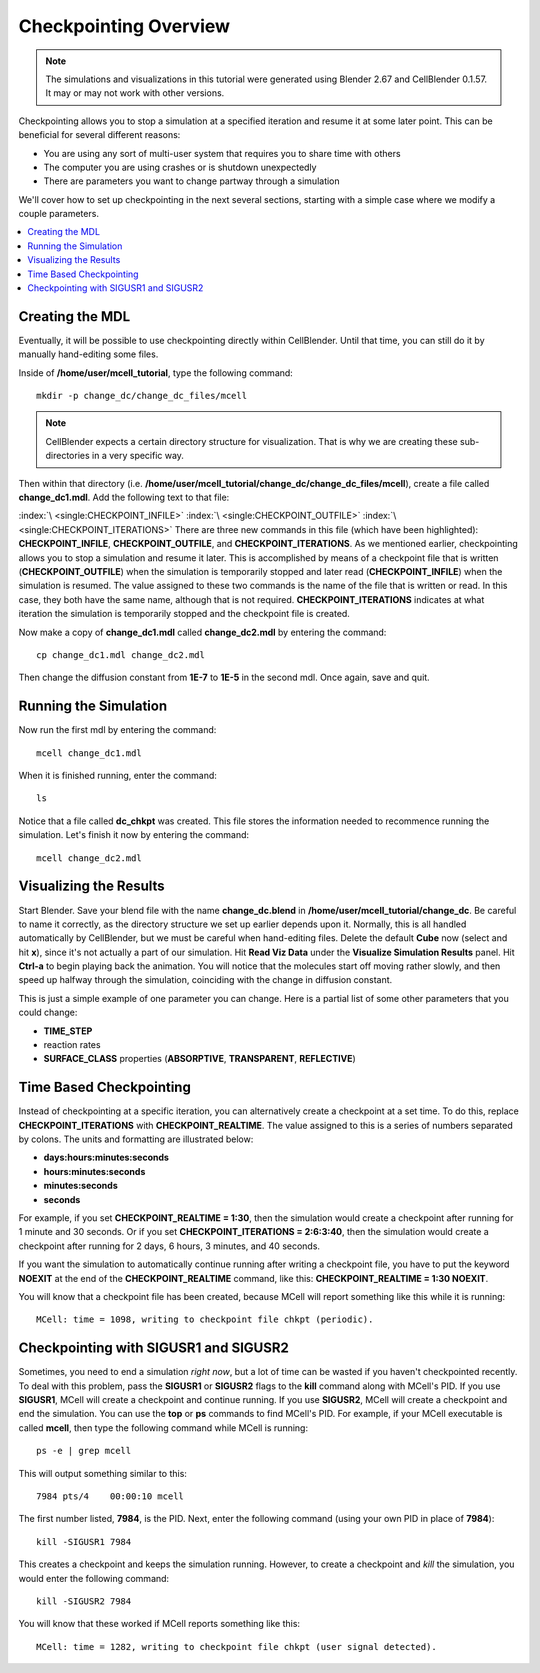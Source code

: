 .. _checkpointing:

*********************************************
Checkpointing Overview
*********************************************

.. CellBlender Source ID = 55f468aa7b71e044b3b199786f5af1d83bb3cab8
   Git Repo SHA1 ID: 76c4b2c18c851facefad7398f3f9c86a0abb8cdc

.. note::
    The simulations and visualizations in this tutorial were generated using
    Blender 2.67 and CellBlender 0.1.57. It may or may not work with other
    versions.

Checkpointing allows you to stop a simulation at a specified iteration and
resume it at some later point. This can be beneficial for several different
reasons:

* You are using any sort of multi-user system that requires you to share time
  with others
* The computer you are using crashes or is shutdown unexpectedly
* There are parameters you want to change partway through a simulation

We'll cover how to set up checkpointing in the next several sections, starting
with a simple case where we modify a couple parameters.

.. contents:: :local:

.. _checkpointing_mdl:

Creating the MDL
---------------------------------------------

Eventually, it will be possible to use checkpointing directly within
CellBlender. Until that time, you can still do it by manually hand-editing some
files.

Inside of **/home/user/mcell_tutorial**, type the following command::

    mkdir -p change_dc/change_dc_files/mcell

.. note::

   CellBlender expects a certain directory structure for visualization. That is
   why we are creating these sub-directories in a very specific way.

Then within that directory (i.e.
**/home/user/mcell_tutorial/change_dc/change_dc_files/mcell**), create a file
called **change_dc1.mdl**. Add the following text to that file:

.. code-block:: none
    :emphasize-lines: 1-3

    CHECKPOINT_INFILE = "dc_chkpt"
    CHECKPOINT_OUTFILE = "dc_chkpt"
    CHECKPOINT_ITERATIONS = 100
    ITERATIONS = 200
    TIME_STEP = 1E-6

    DEFINE_MOLECULES
    {
      vol1 {DIFFUSION_CONSTANT_3D = 1E-7}
    }

    INSTANTIATE World OBJECT
    {
      vol1_rel RELEASE_SITE
      {
        SHAPE = SPHERICAL
        LOCATION = [0,0,0]
        SITE_DIAMETER = 0.0
        MOLECULE = vol1
        NUMBER_TO_RELEASE = 100
      }
    }

    sprintf(seed,"%05g",SEED)

    VIZ_OUTPUT
    {
      MODE = CELLBLENDER
      FILENAME = "./viz_data/seed_" & seed & "/Scene"
      MOLECULES
      {
        NAME_LIST {vol1}
        ITERATION_NUMBERS {ALL_DATA @ ALL_ITERATIONS}
      }
    }

:index:`\ <single:CHECKPOINT_INFILE>` :index:`\ <single:CHECKPOINT_OUTFILE>`
:index:`\ <single:CHECKPOINT_ITERATIONS>` There are three new commands in this
file (which have been highlighted): **CHECKPOINT_INFILE**,
**CHECKPOINT_OUTFILE**, and **CHECKPOINT_ITERATIONS**. As we mentioned earlier,
checkpointing allows you to stop a simulation and resume it later. This is
accomplished by means of a checkpoint file that is written
(**CHECKPOINT_OUTFILE**) when the simulation is temporarily stopped and later
read (**CHECKPOINT_INFILE**) when the simulation is resumed. The value assigned
to these two commands is the name of the file that is written or read. In this
case, they both have the same name, although that is not required.
**CHECKPOINT_ITERATIONS** indicates at what iteration the simulation is
temporarily stopped and the checkpoint file is created.

Now make a copy of **change_dc1.mdl** called **change_dc2.mdl** by entering the
command::

    cp change_dc1.mdl change_dc2.mdl

Then change the diffusion constant from **1E-7** to **1E-5** in the second mdl.
Once again, save and quit. 

Running the Simulation
---------------------------------------------

Now run the first mdl by entering the command::

    mcell change_dc1.mdl

When it is finished running, enter the command::

    ls

Notice that a file called **dc_chkpt** was created. This file stores the
information needed to recommence running the simulation. Let's finish it now by
entering the command::

    mcell change_dc2.mdl

Visualizing the Results
---------------------------------------------

Start Blender. Save your blend file with the name **change_dc.blend** in
**/home/user/mcell_tutorial/change_dc**. Be careful to name it correctly, as
the directory structure we set up earlier depends upon it. Normally, this is
all handled automatically by CellBlender, but we must be careful when
hand-editing files. Delete the default **Cube** now (select and hit **x**),
since it's not actually a part of our simulation. Hit **Read Viz Data** under
the **Visualize Simulation Results** panel. Hit **Ctrl-a** to begin playing
back the animation. You will notice that the molecules start off moving rather
slowly, and then speed up halfway through the simulation, coinciding with the
change in diffusion constant.

This is just a simple example of one parameter you can change. Here is a
partial list of some other parameters that you could change:

* **TIME_STEP**
* reaction rates
* **SURFACE_CLASS** properties (**ABSORPTIVE**, **TRANSPARENT**, **REFLECTIVE**)

Time Based Checkpointing
---------------------------------------------

Instead of checkpointing at a specific iteration, you can alternatively create
a checkpoint at a set time. To do this, replace **CHECKPOINT_ITERATIONS** with
**CHECKPOINT_REALTIME**. The value assigned to this is a series of numbers
separated by colons. The units and formatting are illustrated below:

* **days:hours:minutes:seconds**
* **hours:minutes:seconds**
* **minutes:seconds**
* **seconds**

For example, if you set **CHECKPOINT_REALTIME = 1:30**, then the simulation
would create a checkpoint after running for 1 minute and 30 seconds. Or if you
set **CHECKPOINT_ITERATIONS = 2:6:3:40**, then the simulation would create a
checkpoint after running for 2 days, 6 hours, 3 minutes, and 40 seconds.

If you want the simulation to automatically continue running after writing a
checkpoint file, you have to put the keyword **NOEXIT** at the end of the
**CHECKPOINT_REALTIME** command, like this: **CHECKPOINT_REALTIME = 1:30
NOEXIT**.

You will know that a checkpoint file has been created, because MCell will
report something like this while it is running::

    MCell: time = 1098, writing to checkpoint file chkpt (periodic).

Checkpointing with SIGUSR1 and SIGUSR2
---------------------------------------------

Sometimes, you need to end a simulation *right now*, but a lot of time can be
wasted if you haven't checkpointed recently. To deal with this problem, pass
the **SIGUSR1** or **SIGUSR2** flags to the **kill** command along with MCell's
PID. If you use **SIGUSR1**, MCell will create a checkpoint and continue
running. If you use **SIGUSR2**, MCell will create a checkpoint and end the
simulation. You can use the **top** or **ps** commands to find MCell's PID. For
example, if your MCell executable is called **mcell**, then type the following
command while MCell is running::

    ps -e | grep mcell

This will output something similar to this::

    7984 pts/4    00:00:10 mcell

The first number listed, **7984**, is the PID. Next, enter the following
command (using your own PID in place of **7984**)::

    kill -SIGUSR1 7984

This creates a checkpoint and keeps the simulation running. However, to create
a checkpoint and *kill* the simulation, you would enter the following command::

    kill -SIGUSR2 7984

You will know that these worked if MCell reports something like this::

    MCell: time = 1282, writing to checkpoint file chkpt (user signal detected).
